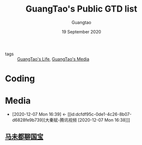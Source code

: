 #+TITLE: GuangTao's Public GTD list
#+AUTHOR: Guangtao
#+EMAIL: gtrunsec@hardenedlinux.org
#+DATE: 19 September 2020


#+OPTIONS:   H:3 num:t toc:t \n:nil @:t ::t |:t ^:nil -:t f:t *:t <:t
#+OPTIONS: prop:t


- tags :: [[file:guangtao_life.org][GuangTao's Life]], [[file:guangtao_media.org][GuangTao's Media]]

* Coding
* Media
:PROPERTIES:
:ID:       f4e87c62-476a-4a75-896a-8194e63dc9d6
:END:
- [2020-12-07 Mon 16:39] <- [[id:dcfdf95c-0de1-4c26-8b07-d6828fe9b739][大秦赋-腾讯视频 [2020-12-07 Mon 16:38]​]]

** [[file:马未都聊国宝.org][马未都聊国宝]]
:PROPERTIES:
:ID:       6db3464c-6f8e-46c3-8117-0c074bef9e59
:END:

